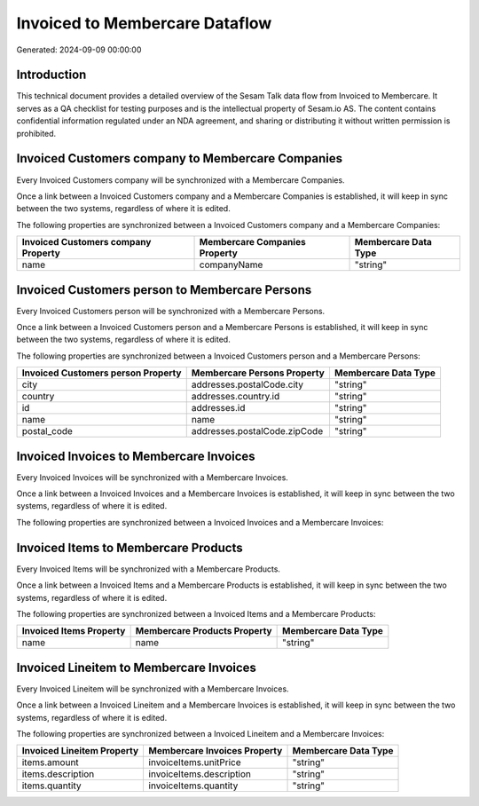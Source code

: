 ===============================
Invoiced to Membercare Dataflow
===============================

Generated: 2024-09-09 00:00:00

Introduction
------------

This technical document provides a detailed overview of the Sesam Talk data flow from Invoiced to Membercare. It serves as a QA checklist for testing purposes and is the intellectual property of Sesam.io AS. The content contains confidential information regulated under an NDA agreement, and sharing or distributing it without written permission is prohibited.

Invoiced Customers company to Membercare Companies
--------------------------------------------------
Every Invoiced Customers company will be synchronized with a Membercare Companies.

Once a link between a Invoiced Customers company and a Membercare Companies is established, it will keep in sync between the two systems, regardless of where it is edited.

The following properties are synchronized between a Invoiced Customers company and a Membercare Companies:

.. list-table::
   :header-rows: 1

   * - Invoiced Customers company Property
     - Membercare Companies Property
     - Membercare Data Type
   * - name
     - companyName
     - "string"


Invoiced Customers person to Membercare Persons
-----------------------------------------------
Every Invoiced Customers person will be synchronized with a Membercare Persons.

Once a link between a Invoiced Customers person and a Membercare Persons is established, it will keep in sync between the two systems, regardless of where it is edited.

The following properties are synchronized between a Invoiced Customers person and a Membercare Persons:

.. list-table::
   :header-rows: 1

   * - Invoiced Customers person Property
     - Membercare Persons Property
     - Membercare Data Type
   * - city
     - addresses.postalCode.city
     - "string"
   * - country
     - addresses.country.id
     - "string"
   * - id
     - addresses.id
     - "string"
   * - name
     - name
     - "string"
   * - postal_code
     - addresses.postalCode.zipCode
     - "string"


Invoiced Invoices to Membercare Invoices
----------------------------------------
Every Invoiced Invoices will be synchronized with a Membercare Invoices.

Once a link between a Invoiced Invoices and a Membercare Invoices is established, it will keep in sync between the two systems, regardless of where it is edited.

The following properties are synchronized between a Invoiced Invoices and a Membercare Invoices:

.. list-table::
   :header-rows: 1

   * - Invoiced Invoices Property
     - Membercare Invoices Property
     - Membercare Data Type


Invoiced Items to Membercare Products
-------------------------------------
Every Invoiced Items will be synchronized with a Membercare Products.

Once a link between a Invoiced Items and a Membercare Products is established, it will keep in sync between the two systems, regardless of where it is edited.

The following properties are synchronized between a Invoiced Items and a Membercare Products:

.. list-table::
   :header-rows: 1

   * - Invoiced Items Property
     - Membercare Products Property
     - Membercare Data Type
   * - name
     - name
     - "string"


Invoiced Lineitem to Membercare Invoices
----------------------------------------
Every Invoiced Lineitem will be synchronized with a Membercare Invoices.

Once a link between a Invoiced Lineitem and a Membercare Invoices is established, it will keep in sync between the two systems, regardless of where it is edited.

The following properties are synchronized between a Invoiced Lineitem and a Membercare Invoices:

.. list-table::
   :header-rows: 1

   * - Invoiced Lineitem Property
     - Membercare Invoices Property
     - Membercare Data Type
   * - items.amount
     - invoiceItems.unitPrice
     - "string"
   * - items.description
     - invoiceItems.description
     - "string"
   * - items.quantity
     - invoiceItems.quantity
     - "string"

